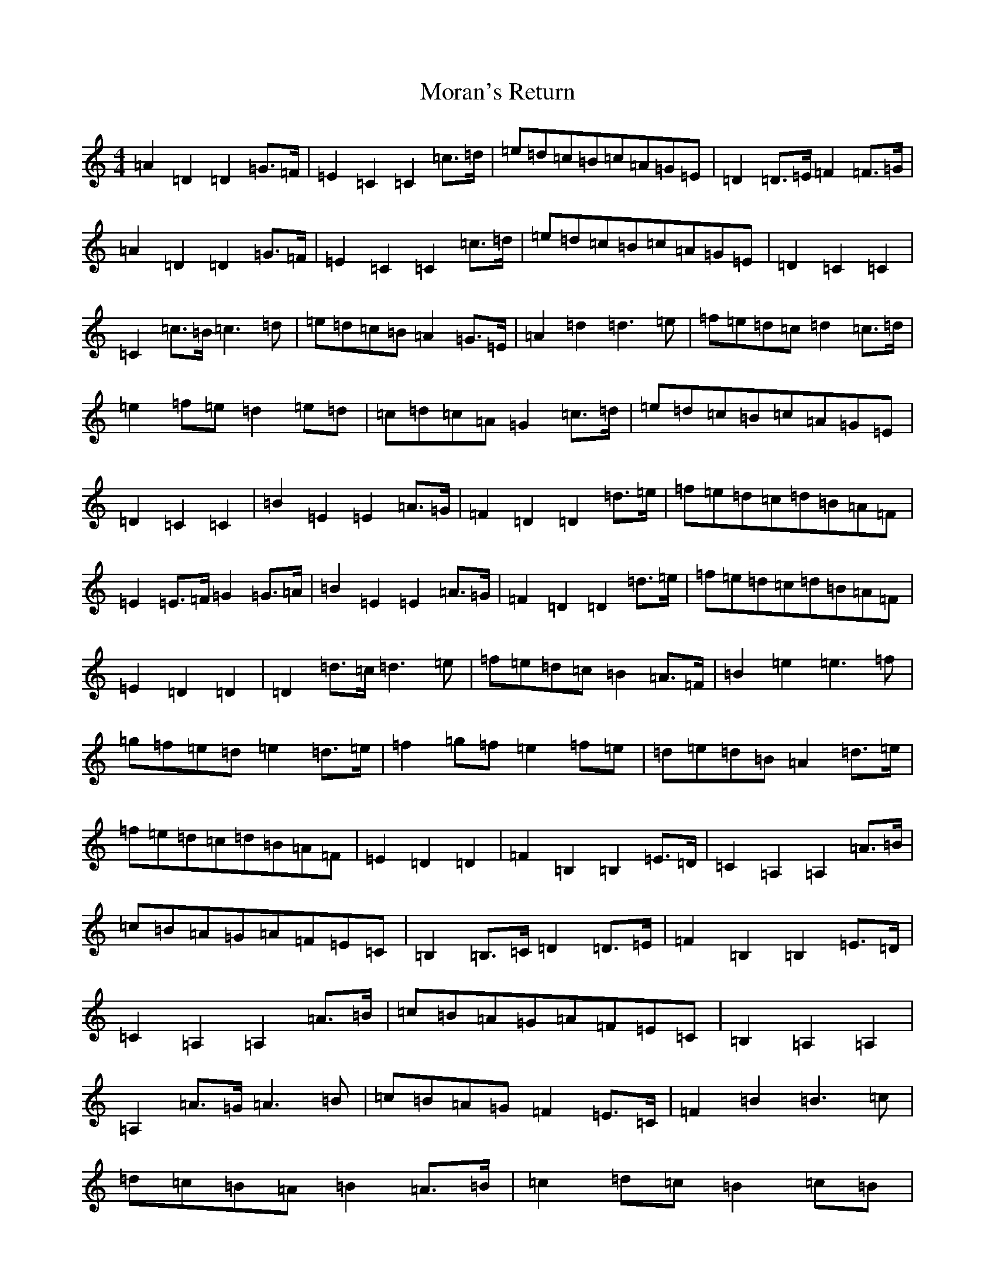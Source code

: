 X: 14620
T: Moran's Return
S: https://thesession.org/tunes/5880#setting5880
Z: F Major
R: barndance
M:4/4
L:1/8
K: C Major
=A2=D2=D2=G>=F|=E2=C2=C2=c>=d|=e=d=c=B=c=A=G=E|=D2=D>=E=F2=F>=G|=A2=D2=D2=G>=F|=E2=C2=C2=c>=d|=e=d=c=B=c=A=G=E|=D2=C2=C2|=C2=c>=B=c3=d|=e=d=c=B=A2=G>=E|=A2=d2=d3=e|=f=e=d=c=d2=c>=d|=e2=f=e=d2=e=d|=c=d=c=A=G2=c>=d|=e=d=c=B=c=A=G=E|=D2=C2=C2|=B2=E2=E2=A>=G|=F2=D2=D2=d>=e|=f=e=d=c=d=B=A=F|=E2=E>=F=G2=G>=A|=B2=E2=E2=A>=G|=F2=D2=D2=d>=e|=f=e=d=c=d=B=A=F|=E2=D2=D2|=D2=d>=c=d3=e|=f=e=d=c=B2=A>=F|=B2=e2=e3=f|=g=f=e=d=e2=d>=e|=f2=g=f=e2=f=e|=d=e=d=B=A2=d>=e|=f=e=d=c=d=B=A=F|=E2=D2=D2|=F2=B,2=B,2=E>=D|=C2=A,2=A,2=A>=B|=c=B=A=G=A=F=E=C|=B,2=B,>=C=D2=D>=E|=F2=B,2=B,2=E>=D|=C2=A,2=A,2=A>=B|=c=B=A=G=A=F=E=C|=B,2=A,2=A,2|=A,2=A>=G=A3=B|=c=B=A=G=F2=E>=C|=F2=B2=B3=c|=d=c=B=A=B2=A>=B|=c2=d=c=B2=c=B|=A=B=A=F=E2=A>=B|=c=B=A=G=A=F=E=C|=B,2=A,2=A,2|